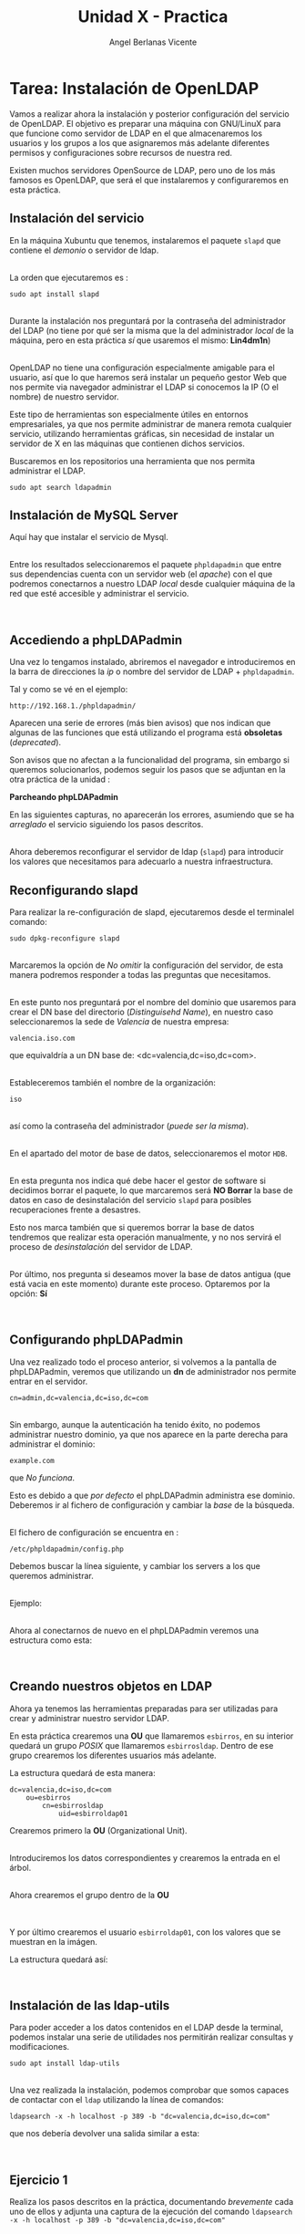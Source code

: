 #+Title: Unidad X - Practica
#+Author: Angel Berlanas Vicente

#+LATEX_COMPILER: xelatex
#+LATEX_HEADER: \hypersetup{colorlinks=true,urlcolor=blue}
#+LATEX_HEADER: \usepackage{fancyhdr}
#+LATEX_HEADER: \fancyhead{} % clear all header fields
#+LATEX_HEADER: \pagestyle{fancy}
#+LATEX_HEADER: \fancyhead[R]{2-SMX:SOX - Practica}
#+LATEX_HEADER: \fancyhead[L]{}
#+LATEX_HEADER: \usepackage{wallpaper}
#+LATEX_HEADER: \ULCornerWallPaper{0.9}{../rsrc/logos/header_europa.png}
#+LATEX_HEADER: \CenterWallPaper{0.7}{../rsrc/logos/watermark_1.png}

#+LATEX_HEADER: \usepackage{fontspec}
#+LATEX_HEADER: \setmainfont{Ubuntu}
#+LATEX_HEADER: \setmonofont{Ubuntu Mono}

* Tarea: Instalación de OpenLDAP

  Vamos a realizar ahora la instalación y posterior configuración del
  servicio de OpenLDAP. El objetivo es preparar una máquina con GNU/LinuX
  para que funcione como servidor de LDAP en el que almacenaremos los
  usuarios y los grupos a los que asignaremos más adelante diferentes
  permisos y configuraciones sobre recursos de nuestra red.
  
  Existen muchos servidores OpenSource de LDAP, pero uno de los más
  famosos es OpenLDAP, que será el que instalaremos y configuraremos en
  esta práctica.

** Instalación del servicio
   :PROPERTIES:
   :CUSTOM_ID: instalación-del-servicio
   :END:

En la máquina Xubuntu que tenemos, instalaremos el paquete =slapd= que
contiene el /demonio/ o servidor de ldap.

[[file:OpenLDAP/Slapd01.png]]\\

La orden que ejecutaremos es :

#+BEGIN_EXAMPLE
    sudo apt install slapd
#+END_EXAMPLE

[[file:OpenLDAP/Slapd02.png]]\\

Durante la instalación nos preguntará por la contraseña del
administrador del LDAP (no tiene por qué ser la misma que la del
administrador /local/ de la máquina, pero en esta práctica /sí/ que
usaremos el mismo: *Lin4dm1n*)

[[file:OpenLDAP/Slapd03.png]]\\

OpenLDAP no tiene una configuración especialmente amigable para el
usuario, así que lo que haremos será instalar un pequeño gestor Web que
nos permite via navegador administrar el LDAP si conocemos la IP (O el
nombre) de nuestro servidor.

Este tipo de herramientas son especialmente útiles en entornos
empresariales, ya que nos permite administrar de manera remota cualquier
servicio, utilizando herramientas gráficas, sin necesidad de instalar un
servidor de X en las máquinas que contienen dichos servicios.

Buscaremos en los repositorios una herramienta que nos permita
administrar el LDAP.

#+BEGIN_EXAMPLE
    sudo apt search ldapadmin
#+END_EXAMPLE

** Instalación de MySQL Server

Aquí hay que instalar el servicio de Mysql.

[[file:OpenLDAP/Slapd04.png]]\\

Entre los resultados seleccionaremos el paquete =phpldapadmin= que entre
sus dependencias cuenta con un servidor web (el /apache/) con el que
podremos conectarnos a nuestro LDAP /local/ desde cualquier máquina de
la red que esté accesible y administrar el servicio.

[[file:OpenLDAP/Slapd05.png]]\\

** Accediendo a phpLDAPadmin
   :PROPERTIES:
   :CUSTOM_ID: accediendo-a-phpldapadmin
   :END:

Una vez lo tengamos instalado, abriremos el navegador e introduciremos
en la barra de direcciones la /ip/ o nombre del servidor de LDAP +
=phpldapadmin=.

Tal y como se vé en el ejemplo:

=http://192.168.1./phpldapadmin/=

Aparecen una serie de errores (más bien avisos) que nos indican que
algunas de las funciones que está utilizando el programa está
*obsoletas* (/deprecated/).

Son avisos que no afectan a la funcionalidad del programa, sin embargo
si queremos solucionarlos, podemos seguir los pasos que se adjuntan en
la otra práctica de la unidad :

*Parcheando phpLDAPadmin*

En las siguientes capturas, no aparecerán los errores, asumiendo que se
ha /arreglado/ el servicio siguiendo los pasos descritos.

[[file:OpenLDAP/Slapd06.png]]\\

Ahora deberemos reconfigurar el servidor de ldap (=slapd=) para
introducir los valores que necesitamos para adecuarlo a nuestra
infraestructura.

** Reconfigurando slapd
   :PROPERTIES:
   :CUSTOM_ID: reconfigurando-slapd
   :END:

Para realizar la re-configuración de slapd, ejecutaremos desde el
terminalel comando:

#+BEGIN_EXAMPLE
    sudo dpkg-reconfigure slapd
#+END_EXAMPLE

[[file:OpenLDAP/Slapd07.png]]\\

Marcaremos la opción de /No omitir/ la configuración del servidor, de
esta manera podremos responder a todas las preguntas que necesitamos.

[[file:OpenLDAP/Slapd08.png]]\\

En este punto nos preguntará por el nombre del dominio que usaremos para
crear el DN base del directorio (/Distinguisehd Name/), en nuestro caso
seleccionaremos la sede de /Valencia/ de nuestra empresa:

=valencia.iso.com=

que equivaldría a un DN base de: <dc=valencia,dc=iso,dc=com>.

[[file:OpenLDAP/Slapd09.png]]\\

Estableceremos también el nombre de la organización:

=iso=

[[file:OpenLDAP/Slapd10.png]]\\

así como la contraseña del administrador (/puede ser la misma/).

[[file:OpenLDAP/Slapd11.png]]\\

En el apartado del motor de base de datos, seleccionaremos el motor
=HDB=.

[[file:OpenLDAP/Slapd12.png]]\\

En esta pregunta nos indica qué debe hacer el gestor de software si
decidimos borrar el paquete, lo que marcaremos será *NO Borrar* la base
de datos en caso de desinstalación del servicio =slapd= para posibles
recuperaciones frente a desastres.

Esto nos marca también que si queremos borrar la base de datos tendremos
que realizar esta operación manualmente, y no nos servirá el proceso de
/desinstalación/ del servidor de LDAP.

[[file:OpenLDAP/Slapd13.png]]\\

Por último, nos pregunta si deseamos mover la base de datos antigua (que
está vacia en este momento) durante este proceso. Optaremos por la
opción: *Sí*

[[file:OpenLDAP/Slapd14.png]]\\

** Configurando phpLDAPadmin
   :PROPERTIES:
   :CUSTOM_ID: configurando-phpldapadmin
   :END:

Una vez realizado todo el proceso anterior, si volvemos a la pantalla de
phpLDAPadmin, veremos que utilizando un *dn* de administrador nos
permite entrar en el servidor.

=cn=admin,dc=valencia,dc=iso,dc=com=

[[file:OpenLDAP/Slapd15.png]]\\

Sin embargo, aunque la autenticación ha tenido éxito, no podemos
administrar nuestro dominio, ya que nos aparece en la parte derecha para
administrar el dominio:

=example.com=

que /No funciona/.

Esto es debido a que /por defecto/ el phpLDAPadmin administra ese
dominio. Deberemos ir al fichero de configuración y cambiar la /base/ de
la búsqueda.

[[file:OpenLDAP/Slapd16.png]]\\

El fichero de configuración se encuentra en :

=/etc/phpldapadmin/config.php=

Debemos buscar la línea siguiente, y cambiar los servers a los que
queremos administrar.

[[file:OpenLDAP/Slapd17.png]]\\

Ejemplo:

[[file:OpenLDAP/Slapd18.png]]\\

Ahora al conectarnos de nuevo en el phpLDAPadmin veremos una estructura
como esta:

[[file:OpenLDAP/Slapd19.png]]\\

** Creando nuestros objetos en LDAP
   :PROPERTIES:
   :CUSTOM_ID: creando-nuestros-objetos-en-ldap
   :END:

Ahora ya tenemos las herramientas preparadas para ser utilizadas para
crear y administrar nuestro servidor LDAP.

En esta práctica crearemos una *OU* que llamaremos =esbirros=, en su
interior quedará un grupo /POSIX/ que llamaremos =esbirrosldap=. Dentro
de ese grupo crearemos los diferentes usuarios más adelante.

La estructura quedará de esta manera:

#+BEGIN_EXAMPLE
    dc=valencia,dc=iso,dc=com
        ou=esbirros
            cn=esbirrosldap
                uid=esbirroldap01
#+END_EXAMPLE

Crearemos primero la *OU* (Organizational Unit).

[[file:OpenLDAP/Slapd20.png]]\\

Introduciremos los datos correspondientes y crearemos la entrada en el
árbol.

[[file:OpenLDAP/Slapd26.png]]\\

Ahora crearemos el grupo dentro de la *OU*

[[file:OpenLDAP/Slapd27.png]]\\

[[file:OpenLDAP/Slapd28.png]]\\

Y por último crearemos el usuario =esbirroldap01=, con los valores que
se muestran en la imágen.

La estructura quedará así:

[[file:OpenLDAP/Slapd29.png]]\\

** Instalación de las ldap-utils
   :PROPERTIES:
   :CUSTOM_ID: instalación-de-las-ldap-utils
   :END:

Para poder acceder a los datos contenidos en el LDAP desde la terminal,
podemos instalar una serie de utilidades nos permitirán realizar
consultas y modificaciones.

=sudo apt install ldap-utils=

[[file:OpenLDAP/Slapd30.png]]\\

Una vez realizada la instalación, podemos comprobar que somos capaces de
contactar con el =ldap= utilizando la línea de comandos:

=ldapsearch -x -h localhost -p 389 -b "dc=valencia,dc=iso,dc=com"=

que nos debería devolver una salida similar a esta:

[[file:OpenLDAP/Slapd31.png]]\\

** Ejercicio 1
   :PROPERTIES:
   :CUSTOM_ID: ejercicio-1
   :END:

Realiza los pasos descritos en la práctica, documentando /brevemente/
cada uno de ellos y adjunta una captura de la ejecución del comando
=ldapsearch -x -h localhost -p 389 -b "dc=valencia,dc=iso,dc=com"=
